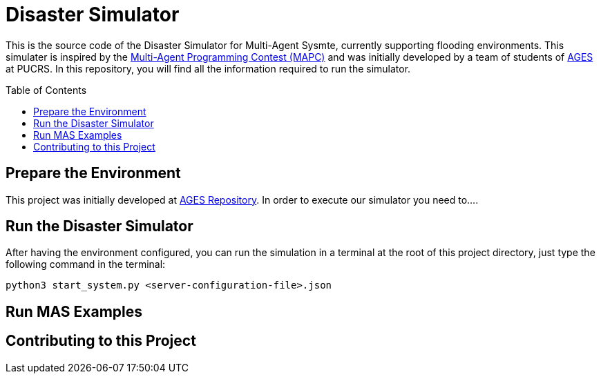 Disaster Simulator
==================
:toc:
:toc-placement: preamble
:ages: AGES

This is the source code of the Disaster Simulator for Multi-Agent Sysmte, currently supporting flooding environments. This simulater is inspired by the https://multiagentcontest.org/2018/[Multi-Agent Programming Contest (MAPC)] and was initially developed by a team of students of http://www.ages.pucrs.br/[AGES] at PUCRS. 
In this repository, you will find all the information required to run the simulator. 

// Need some preamble to get TOC:
{empty}

== Prepare the Environment
This project was initially developed at http://www.tools.ages.pucrs.br/desastres/Desastres[AGES Repository]. In order to execute our simulator you need to....

== Run the Disaster Simulator
After having the environment configured, you can run the simulation in a terminal at the root of this project directory, just type the following command in the terminal:

`python3 start_system.py <server-configuration-file>.json`


== Run MAS Examples

== Contributing to this Project



